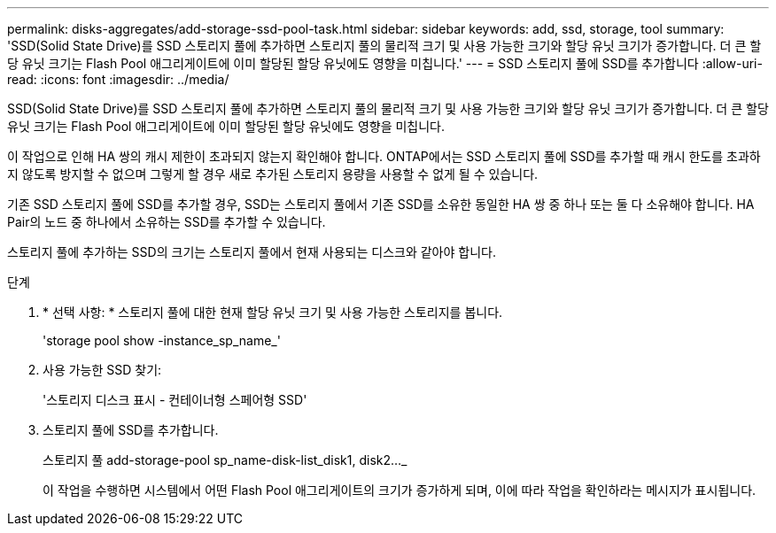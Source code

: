 ---
permalink: disks-aggregates/add-storage-ssd-pool-task.html 
sidebar: sidebar 
keywords: add, ssd, storage, tool 
summary: 'SSD(Solid State Drive)를 SSD 스토리지 풀에 추가하면 스토리지 풀의 물리적 크기 및 사용 가능한 크기와 할당 유닛 크기가 증가합니다. 더 큰 할당 유닛 크기는 Flash Pool 애그리게이트에 이미 할당된 할당 유닛에도 영향을 미칩니다.' 
---
= SSD 스토리지 풀에 SSD를 추가합니다
:allow-uri-read: 
:icons: font
:imagesdir: ../media/


[role="lead"]
SSD(Solid State Drive)를 SSD 스토리지 풀에 추가하면 스토리지 풀의 물리적 크기 및 사용 가능한 크기와 할당 유닛 크기가 증가합니다. 더 큰 할당 유닛 크기는 Flash Pool 애그리게이트에 이미 할당된 할당 유닛에도 영향을 미칩니다.

이 작업으로 인해 HA 쌍의 캐시 제한이 초과되지 않는지 확인해야 합니다. ONTAP에서는 SSD 스토리지 풀에 SSD를 추가할 때 캐시 한도를 초과하지 않도록 방지할 수 없으며 그렇게 할 경우 새로 추가된 스토리지 용량을 사용할 수 없게 될 수 있습니다.

기존 SSD 스토리지 풀에 SSD를 추가할 경우, SSD는 스토리지 풀에서 기존 SSD를 소유한 동일한 HA 쌍 중 하나 또는 둘 다 소유해야 합니다. HA Pair의 노드 중 하나에서 소유하는 SSD를 추가할 수 있습니다.

스토리지 풀에 추가하는 SSD의 크기는 스토리지 풀에서 현재 사용되는 디스크와 같아야 합니다.

.단계
. * 선택 사항: * 스토리지 풀에 대한 현재 할당 유닛 크기 및 사용 가능한 스토리지를 봅니다.
+
'storage pool show -instance_sp_name_'

. 사용 가능한 SSD 찾기:
+
'스토리지 디스크 표시 - 컨테이너형 스페어형 SSD'

. 스토리지 풀에 SSD를 추가합니다.
+
스토리지 풀 add-storage-pool sp_name-disk-list_disk1, disk2…_

+
이 작업을 수행하면 시스템에서 어떤 Flash Pool 애그리게이트의 크기가 증가하게 되며, 이에 따라 작업을 확인하라는 메시지가 표시됩니다.


